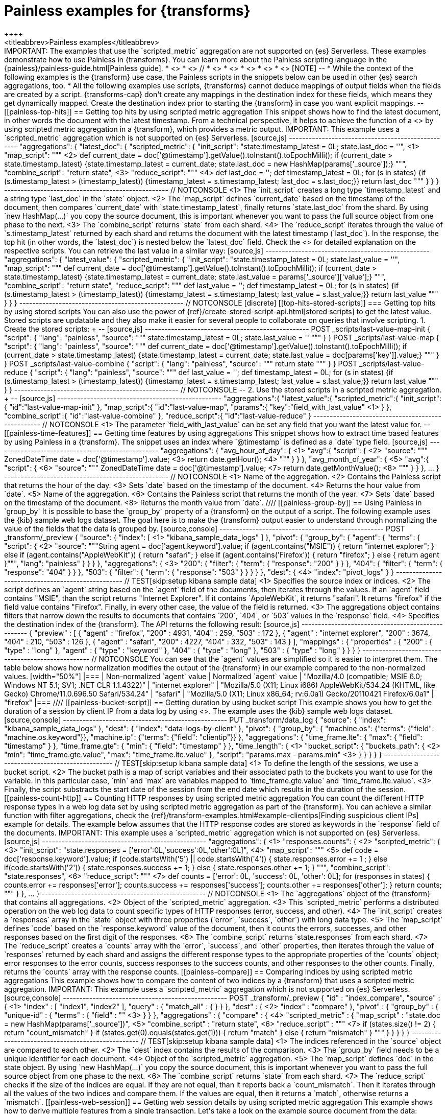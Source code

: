 [role="xpack"]
[[transform-painless-examples]]
= Painless examples for {transforms}
++++
<titleabbrev>Painless examples</titleabbrev>
++++


IMPORTANT: The examples that use the `scripted_metric` aggregation are not supported on {es} Serverless.

These examples demonstrate how to use Painless in {transforms}. You can learn
more about the Painless scripting language in the
{painless}/painless-guide.html[Painless guide].

* <<painless-top-hits>>
* <<painless-time-features>>
// * <<painless-group-by>>
* <<painless-bucket-script>>
* <<painless-count-http>>
* <<painless-compare>>
* <<painless-web-session>>

[NOTE]
--
* While the context of the following examples is the {transform} use case,
the Painless scripts in the snippets below can be used in other {es} search
aggregations, too.
* All the following examples use scripts, {transforms} cannot deduce mappings of
output fields when the fields are created by a script. {transforms-cap} don't
create any mappings in the destination index for these fields, which means they
get dynamically mapped. Create the destination index prior to starting the
{transform} in case you want explicit mappings.
--

[[painless-top-hits]]
== Getting top hits by using scripted metric aggregation

This snippet shows how to find the latest document, in other words the document
with the latest timestamp. From a technical perspective, it helps to achieve
the function of a <<search-aggregations-metrics-top-hits-aggregation>> by using
scripted metric aggregation in a {transform}, which provides a metric output.

IMPORTANT: This example uses a `scripted_metric` aggregation which is not supported on {es} Serverless.

[source,js]
--------------------------------------------------
"aggregations": {
  "latest_doc": {
    "scripted_metric": {
      "init_script": "state.timestamp_latest = 0L; state.last_doc = ''", <1>
      "map_script": """ <2>
        def current_date = doc['@timestamp'].getValue().toInstant().toEpochMilli();
        if (current_date > state.timestamp_latest)
        {state.timestamp_latest = current_date;
        state.last_doc = new HashMap(params['_source']);}
      """,
      "combine_script": "return state", <3>
      "reduce_script": """ <4>
        def last_doc = '';
        def timestamp_latest = 0L;
        for (s in states) {if (s.timestamp_latest > (timestamp_latest))
        {timestamp_latest = s.timestamp_latest; last_doc = s.last_doc;}}
        return last_doc
      """
    }
  }
}
--------------------------------------------------
// NOTCONSOLE

<1> The `init_script` creates a long type `timestamp_latest` and a string type
`last_doc` in the `state` object.
<2> The `map_script` defines `current_date` based on the timestamp of the
document, then compares `current_date` with `state.timestamp_latest`, finally
returns `state.last_doc` from the shard. By using `new HashMap(...)` you copy
the source document, this is important whenever you want to pass the full source
object from one phase to the next.
<3> The `combine_script` returns `state` from each shard.
<4> The `reduce_script` iterates through the value of `s.timestamp_latest`
returned by each shard and returns the document with the latest timestamp
(`last_doc`). In the response, the top hit (in other words, the `latest_doc`) is
nested below the `latest_doc` field.

Check the <<scripted-metric-aggregation-scope,scope of scripts>> for detailed
explanation on the respective scripts.

You can retrieve the last value in a similar way:

[source,js]
--------------------------------------------------
"aggregations": {
  "latest_value": {
    "scripted_metric": {
      "init_script": "state.timestamp_latest = 0L; state.last_value = ''",
      "map_script": """
        def current_date = doc['@timestamp'].getValue().toInstant().toEpochMilli();
        if (current_date > state.timestamp_latest)
        {state.timestamp_latest = current_date;
        state.last_value = params['_source']['value'];}
      """,
      "combine_script": "return state",
      "reduce_script": """
        def last_value = '';
        def timestamp_latest = 0L;
        for (s in states) {if (s.timestamp_latest > (timestamp_latest))
        {timestamp_latest = s.timestamp_latest; last_value = s.last_value;}}
        return last_value
      """
    }
  }
}
--------------------------------------------------
// NOTCONSOLE


[discrete]
[[top-hits-stored-scripts]]
=== Getting top hits by using stored scripts

You can also use the power of
{ref}/create-stored-script-api.html[stored scripts] to get the latest value.
Stored scripts are updatable and they also make it easier for several people
to collaborate on queries that involve scripting.

1. Create the stored scripts:
+
--
[source,js]
--------------------------------------------------
POST _scripts/last-value-map-init
{
  "script": {
    "lang": "painless",
    "source": """
        state.timestamp_latest = 0L; state.last_value = ''
    """
  }
}

POST _scripts/last-value-map
{
  "script": {
    "lang": "painless",
    "source": """
      def current_date = doc['@timestamp'].getValue().toInstant().toEpochMilli();
        if (current_date > state.timestamp_latest)
        {state.timestamp_latest = current_date;
        state.last_value = doc[params['key']].value;}
    """
  }
}

POST _scripts/last-value-combine
{
  "script": {
    "lang": "painless",
    "source": """
        return state
    """
  }
}

POST _scripts/last-value-reduce
{
  "script": {
    "lang": "painless",
    "source": """
        def last_value = '';
        def timestamp_latest = 0L;
        for (s in states) {if (s.timestamp_latest > (timestamp_latest))
        {timestamp_latest = s.timestamp_latest; last_value = s.last_value;}}
        return last_value
    """
  }
}
--------------------------------------------------
// NOTCONSOLE
--

2. Use the stored scripts in a scripted metric aggregation.
+
--
[source,js]
--------------------------------------------------
"aggregations":{
   "latest_value":{
      "scripted_metric":{
         "init_script":{
            "id":"last-value-map-init"
         },
         "map_script":{
            "id":"last-value-map",
            "params":{
               "key":"field_with_last_value" <1>
            }
         },
         "combine_script":{
            "id":"last-value-combine"
         },
         "reduce_script":{
            "id":"last-value-reduce"
         }
--------------------------------------------------
// NOTCONSOLE
<1> The parameter `field_with_last_value` can be set any field that you want the
latest value for.
--


[[painless-time-features]]
== Getting time features by using aggregations

This snippet shows how to extract time based features by using Painless in a
{transform}. The snippet uses an index where `@timestamp` is defined as a `date`
type field.

[source,js]
--------------------------------------------------
"aggregations": {
  "avg_hour_of_day": { <1>
    "avg":{
      "script": { <2>
        "source": """
          ZonedDateTime date =  doc['@timestamp'].value; <3>
          return date.getHour(); <4>
        """
      }
    }
  },
  "avg_month_of_year": { <5>
    "avg":{
      "script": { <6>
        "source": """
          ZonedDateTime date =  doc['@timestamp'].value; <7>
          return date.getMonthValue(); <8>
        """
      }
    }
  },
 ...
}
--------------------------------------------------
// NOTCONSOLE

<1> Name of the aggregation.
<2> Contains the Painless script that returns the hour of the day.
<3> Sets `date` based on the timestamp of the document.
<4> Returns the hour value from `date`.
<5> Name of the aggregation.
<6> Contains the Painless script that returns the month of the year.
<7> Sets `date` based on the timestamp of the document.
<8> Returns the month value from `date`.

////
[[painless-group-by]]
== Using Painless in `group_by`

It is possible to base the `group_by` property of a {transform} on the output of
a script. The following example uses the {kib} sample web logs dataset. The goal
here is to make the {transform} output easier to understand through normalizing
the value of the fields that the data is grouped by.

[source,console]
--------------------------------------------------
POST _transform/_preview
{
  "source": {
    "index": [ <1>
      "kibana_sample_data_logs"
    ]
  },
  "pivot": {
    "group_by": {
      "agent": {
        "terms": {
          "script": { <2>
            "source": """String agent = doc['agent.keyword'].value;
            if (agent.contains("MSIE")) {
              return "internet explorer";
            } else if (agent.contains("AppleWebKit")) {
              return "safari";
            } else if (agent.contains('Firefox')) {
              return "firefox";
            } else { return agent }""",
            "lang": "painless"
          }
        }
      }
    },
    "aggregations": { <3>
      "200": {
        "filter": {
          "term": {
            "response": "200"
          }
        }
      },
      "404": {
        "filter": {
          "term": {
            "response": "404"
          }
        }
      },
      "503": {
        "filter": {
          "term": {
            "response": "503"
          }
        }
      }
    }
  },
  "dest": { <4>
    "index": "pivot_logs"
  }
}
--------------------------------------------------
// TEST[skip:setup kibana sample data]

<1> Specifies the source index or indices.
<2> The script defines an `agent` string based on the `agent` field of the
documents, then iterates through the values. If an `agent` field contains
"MSIE", than the script returns "Internet Explorer". If it contains
`AppleWebKit`, it returns "safari". It returns "firefox" if the field value
contains "Firefox". Finally, in every other case, the value of the field is
returned.
<3> The aggregations object contains filters that narrow down the results to
documents that contains `200`, `404`, or `503` values in the `response` field.
<4> Specifies the destination index of the {transform}.

The API returns the following result:

[source,js]
--------------------------------------------------
{
  "preview" : [
    {
      "agent" : "firefox",
      "200" : 4931,
      "404" : 259,
      "503" : 172
    },
    {
      "agent" : "internet explorer",
      "200" : 3674,
      "404" : 210,
      "503" : 126
    },
    {
      "agent" : "safari",
      "200" : 4227,
      "404" : 332,
      "503" : 143
    }
  ],
  "mappings" : {
    "properties" : {
      "200" : {
        "type" : "long"
      },
      "agent" : {
        "type" : "keyword"
      },
      "404" : {
        "type" : "long"
      },
      "503" : {
        "type" : "long"
      }
    }
  }
}
--------------------------------------------------
// NOTCONSOLE

You can see that the `agent` values are simplified so it is easier to interpret
them. The table below shows how normalization modifies the output of the
{transform} in our example compared to the non-normalized values.

[width="50%"]

|===
| Non-normalized `agent` value                                                 | Normalized `agent` value

| "Mozilla/4.0 (compatible; MSIE 6.0; Windows NT 5.1; SV1; .NET CLR 1.1.4322)" | "internet explorer"
| "Mozilla/5.0 (X11; Linux i686) AppleWebKit/534.24 (KHTML, like Gecko) Chrome/11.0.696.50 Safari/534.24" | "safari"
| "Mozilla/5.0 (X11; Linux x86_64; rv:6.0a1) Gecko/20110421 Firefox/6.0a1" | "firefox"
|===
////


[[painless-bucket-script]]
== Getting duration by using bucket script

This example shows you how to get the duration of a session by client IP from a
data log by using
<<search-aggregations-pipeline-bucket-script-aggregation,bucket script>>.
The example uses the {kib} sample web logs dataset.

[source,console]
--------------------------------------------------
PUT _transform/data_log
{
  "source": {
    "index": "kibana_sample_data_logs"
  },
  "dest": {
    "index": "data-logs-by-client"
  },
  "pivot": {
    "group_by": {
      "machine.os": {"terms": {"field": "machine.os.keyword"}},
      "machine.ip": {"terms": {"field": "clientip"}}
    },
    "aggregations": {
      "time_frame.lte": {
        "max": {
          "field": "timestamp"
        }
      },
      "time_frame.gte": {
        "min": {
          "field": "timestamp"
        }
      },
      "time_length": { <1>
        "bucket_script": {
          "buckets_path": { <2>
            "min": "time_frame.gte.value",
            "max": "time_frame.lte.value"
          },
          "script": "params.max - params.min" <3>
        }
      }
    }
  }
}
--------------------------------------------------
// TEST[skip:setup kibana sample data]

<1> To define the length of the sessions, we use a bucket script.
<2> The bucket path is a map of script variables and their associated path to
the buckets you want to use for the variable. In this particular case, `min` and
`max` are variables mapped to `time_frame.gte.value` and `time_frame.lte.value`.
<3> Finally, the script substracts the start date of the session from the end
date which results in the duration of the session.

[[painless-count-http]]
== Counting HTTP responses by using scripted metric aggregation

You can count the different HTTP response types in a web log data set by using
scripted metric aggregation as part of the {transform}. You can achieve a
similar function with filter aggregations, check the
{ref}/transform-examples.html#example-clientips[Finding suspicious client IPs]
example for details.

The example below assumes that the HTTP response codes are stored as keywords in
the `response` field of the documents.

IMPORTANT: This example uses a `scripted_metric` aggregation which is not supported on {es} Serverless.

[source,js]
--------------------------------------------------
"aggregations": { <1>
  "responses.counts": { <2>
    "scripted_metric": { <3>
      "init_script": "state.responses = ['error':0L,'success':0L,'other':0L]", <4>
      "map_script": """ <5>
        def code = doc['response.keyword'].value;
        if (code.startsWith('5') || code.startsWith('4')) {
          state.responses.error += 1 ;
        } else if(code.startsWith('2')) {
          state.responses.success += 1;
        } else {
          state.responses.other += 1;
        }
        """,
      "combine_script": "state.responses", <6>
      "reduce_script": """ <7>
        def counts = ['error': 0L, 'success': 0L, 'other': 0L];
        for (responses in states) {
          counts.error += responses['error'];
          counts.success += responses['success'];
          counts.other += responses['other'];
        }
        return counts;
        """
      }
    },
  ...
}
--------------------------------------------------
// NOTCONSOLE

<1> The `aggregations` object of the {transform} that contains all aggregations.
<2> Object of the `scripted_metric` aggregation.
<3> This `scripted_metric` performs a distributed operation on the web log data
to count specific types of HTTP responses (error, success, and other).
<4> The `init_script` creates a `responses` array in the `state` object with
three properties (`error`, `success`, `other`) with long data type.
<5> The `map_script` defines `code` based on the `response.keyword` value of the
document, then it counts the errors, successes, and other responses based on the
first digit of the responses.
<6> The `combine_script` returns `state.responses` from each shard.
<7> The `reduce_script` creates a `counts` array with the `error`, `success`,
and `other` properties, then iterates through the value of `responses` returned
by each shard and assigns the different response types to the appropriate
properties of the `counts` object; error responses to the error counts, success
responses to the success counts, and other responses to the other counts.
Finally, returns the `counts` array with the response counts.

[[painless-compare]]
== Comparing indices by using scripted metric aggregations

This example shows how to compare the content of two indices by a {transform}
that uses a scripted metric aggregation.

IMPORTANT: This example uses a `scripted_metric` aggregation which is not supported on {es} Serverless.

[source,console]
--------------------------------------------------
POST _transform/_preview
{
  "id" : "index_compare",
  "source" : { <1>
    "index" : [
      "index1",
      "index2"
    ],
    "query" : {
      "match_all" : { }
    }
  },
  "dest" : { <2>
    "index" : "compare"
  },
  "pivot" : {
    "group_by" : {
      "unique-id" : {
        "terms" : {
          "field" : "<unique-id-field>" <3>
        }
      }
    },
    "aggregations" : {
      "compare" : { <4>
        "scripted_metric" : {
          "map_script" : "state.doc = new HashMap(params['_source'])", <5>
          "combine_script" : "return state", <6>
          "reduce_script" : """ <7>
            if (states.size() != 2) {
              return "count_mismatch"
            }
            if (states.get(0).equals(states.get(1))) {
              return "match"
            } else {
              return "mismatch"
            }
            """
        }
      }
    }
  }
}
--------------------------------------------------
// TEST[skip:setup kibana sample data]

<1> The indices referenced in the `source` object are compared to each other.
<2> The `dest` index contains the results of the comparison.
<3> The `group_by` field needs to be a unique identifier for each document.
<4> Object of the `scripted_metric` aggregation.
<5> The `map_script` defines `doc` in the state object. By using
`new HashMap(...)` you copy the source document, this is important whenever you
want to pass the full source object from one phase to the next.
<6> The `combine_script` returns `state` from each shard.
<7> The `reduce_script` checks if the size of the indices are equal. If they are
not equal, than it reports back a `count_mismatch`. Then it iterates through all
the values of the two indices and compare them. If the values are equal, then it
returns a `match`, otherwise returns a `mismatch`.

[[painless-web-session]]
== Getting web session details by using scripted metric aggregation

This example shows how to derive multiple features from a single transaction.
Let's take a look on the example source document from the data:

.Source document
[%collapsible%open]
=====
[source,js]
--------------------------------------------------
{
  "_index":"apache-sessions",
  "_type":"_doc",
  "_id":"KvzSeGoB4bgw0KGbE3wP",
  "_score":1.0,
  "_source":{
    "@timestamp":1484053499256,
    "apache":{
      "access":{
        "sessionid":"571604f2b2b0c7b346dc685eeb0e2306774a63c2",
        "url":"http://www.leroymerlin.fr/v3/search/search.do?keyword=Carrelage%20salle%20de%20bain",
        "path":"/v3/search/search.do",
        "query":"keyword=Carrelage%20salle%20de%20bain",
        "referrer":"http://www.leroymerlin.fr/v3/p/produits/carrelage-parquet-sol-souple/carrelage-sol-et-mur/decor-listel-et-accessoires-carrelage-mural-l1308217717?resultOffset=0&resultLimit=51&resultListShape=MOSAIC&priceStyle=SALEUNIT_PRICE",
        "user_agent":{
          "original":"Mobile Safari 10.0 Mac OS X (iPad) Apple Inc.",
          "os_name":"Mac OS X (iPad)"
        },
        "remote_ip":"0337b1fa-5ed4-af81-9ef4-0ec53be0f45d",
        "geoip":{
          "country_iso_code":"FR",
          "location":{
            "lat":48.86,
            "lon":2.35
          }
        },
        "response_code":200,
        "method":"GET"
      }
    }
  }
}
...
--------------------------------------------------
// NOTCONSOLE
=====


By using the `sessionid` as a group-by field, you are able to enumerate events
through the session and get more details of the session by using scripted metric
aggregation.

IMPORTANT: This example uses a `scripted_metric` aggregation which is not supported on {es} Serverless.

[source,js]
--------------------------------------------------
POST _transform/_preview
{
  "source": {
    "index": "apache-sessions"
  },
  "pivot": {
    "group_by": {
      "sessionid": { <1>
        "terms": {
          "field": "apache.access.sessionid"
        }
      }
    },
    "aggregations": { <2>
      "distinct_paths": {
        "cardinality": {
          "field": "apache.access.path"
        }
      },
      "num_pages_viewed": {
        "value_count": {
          "field": "apache.access.url"
        }
      },
      "session_details": {
        "scripted_metric": {
          "init_script": "state.docs = []", <3>
          "map_script": """ <4>
            Map span = [
              '@timestamp':doc['@timestamp'].value,
              'url':doc['apache.access.url'].value,
              'referrer':doc['apache.access.referrer'].value
            ];
            state.docs.add(span)
          """,
          "combine_script": "return state.docs;", <5>
          "reduce_script": """ <6>
            def all_docs = [];
            for (s in states) {
              for (span in s) {
                all_docs.add(span);
              }
            }
            all_docs.sort((HashMap o1, HashMap o2)->o1['@timestamp'].toEpochMilli().compareTo(o2['@timestamp'].toEpochMilli()));
            def size = all_docs.size();
            def min_time = all_docs[0]['@timestamp'];
            def max_time = all_docs[size-1]['@timestamp'];
            def duration = max_time.toEpochMilli() - min_time.toEpochMilli();
            def entry_page = all_docs[0]['url'];
            def exit_path = all_docs[size-1]['url'];
            def first_referrer = all_docs[0]['referrer'];
            def ret = new HashMap();
            ret['first_time'] = min_time;
            ret['last_time'] = max_time;
            ret['duration'] = duration;
            ret['entry_page'] = entry_page;
            ret['exit_path'] = exit_path;
            ret['first_referrer'] = first_referrer;
            return ret;
          """
        }
      }
    }
  }
}
--------------------------------------------------
// NOTCONSOLE

<1> The data is grouped by `sessionid`.
<2> The aggregations counts the number of paths and enumerate the viewed pages
during the session.
<3> The `init_script` creates an array type `doc` in the `state` object.
<4> The `map_script` defines a `span` array with a timestamp, a URL, and a
referrer value which are based on the corresponding values of the document, then
adds the value of the `span` array to the `doc` object.
<5> The `combine_script` returns `state.docs` from each shard.
<6> The `reduce_script` defines various objects like `min_time`, `max_time`, and
`duration` based on the document fields, then declares a `ret` object, and
copies the source document by using `new HashMap ()`. Next, the script defines
`first_time`, `last_time`, `duration` and other fields inside the `ret` object
based on the corresponding object defined earlier, finally returns `ret`.

The API call results in a similar response:

[source,js]
--------------------------------------------------
{
  "num_pages_viewed" : 2.0,
  "session_details" : {
    "duration" : 100300001,
    "first_referrer" : "https://www.bing.com/",
    "entry_page" : "http://www.leroymerlin.fr/v3/p/produits/materiaux-menuiserie/porte-coulissante-porte-interieure-escalier-et-rambarde/barriere-de-securite-l1308218463",
    "first_time" : "2017-01-10T21:22:52.982Z",
    "last_time" : "2017-01-10T21:25:04.356Z",
    "exit_path" : "http://www.leroymerlin.fr/v3/p/produits/materiaux-menuiserie/porte-coulissante-porte-interieure-escalier-et-rambarde/barriere-de-securite-l1308218463?__result-wrapper?pageTemplate=Famille%2FMat%C3%A9riaux+et+menuiserie&resultOffset=0&resultLimit=50&resultListShape=PLAIN&nomenclatureId=17942&priceStyle=SALEUNIT_PRICE&fcr=1&*4294718806=4294718806&*14072=14072&*4294718593=4294718593&*17942=17942"
  },
  "distinct_paths" : 1.0,
  "sessionid" : "000046f8154a80fd89849369c984b8cc9d795814"
},
{
  "num_pages_viewed" : 10.0,
  "session_details" : {
    "duration" : 343100405,
    "first_referrer" : "https://www.google.fr/",
    "entry_page" : "http://www.leroymerlin.fr/",
    "first_time" : "2017-01-10T16:57:39.937Z",
    "last_time" : "2017-01-10T17:03:23.049Z",
    "exit_path" : "http://www.leroymerlin.fr/v3/p/produits/porte-de-douche-coulissante-adena-e168578"
  },
  "distinct_paths" : 8.0,
  "sessionid" : "000087e825da1d87a332b8f15fa76116c7467da6"
}
...
--------------------------------------------------
// NOTCONSOLE
